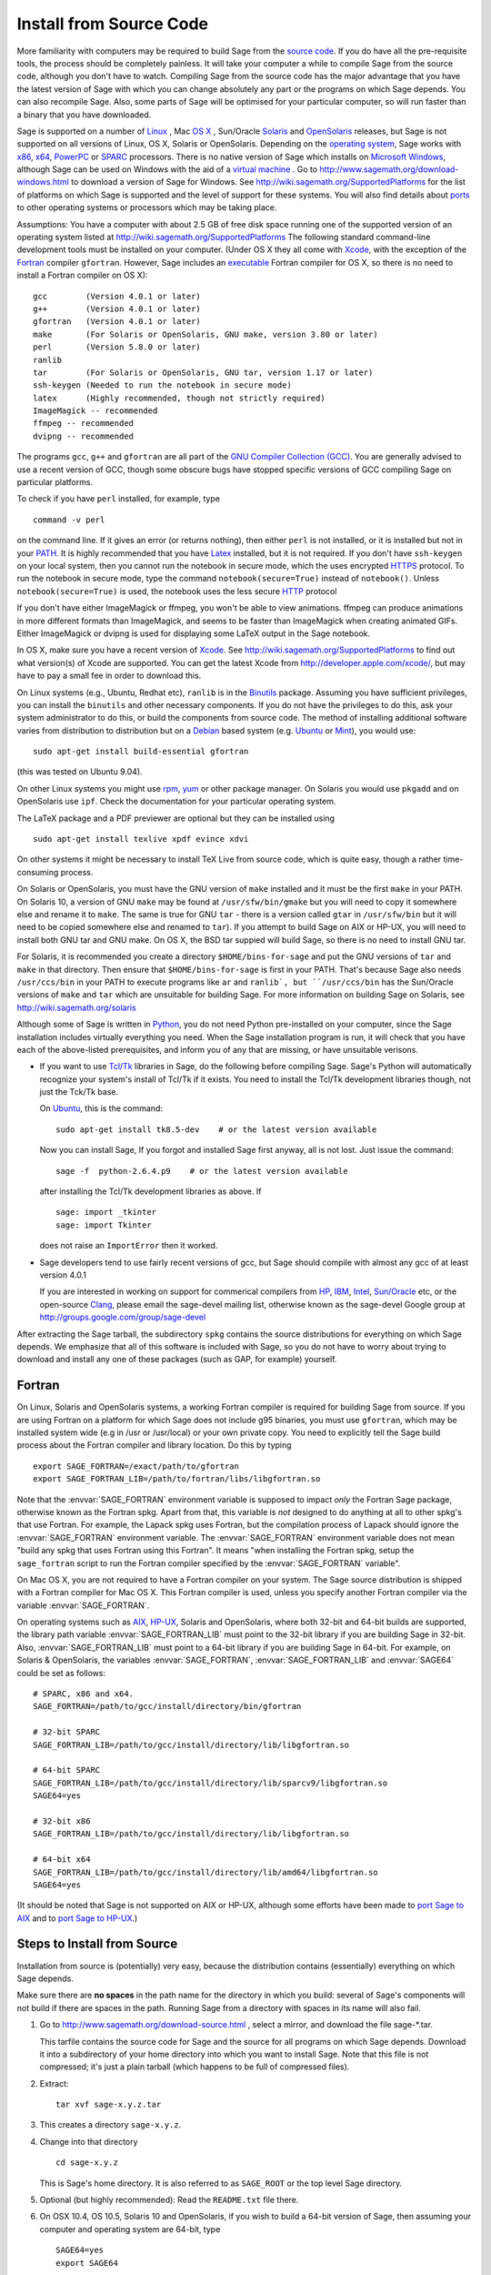 .. comment:
   ****************************
   If you alter this document, please change the last line ("This page
   was last updated in ...")
   ****************************

Install from Source Code
========================

More familiarity with computers may be required to build Sage from
the `source code <http://en.wikipedia.org/wiki/Source_code>`_. If you do have all the
pre-requisite tools, the process should
be completely painless. It will take your computer a while to
compile Sage from the source code, although you don't have to watch. Compiling
Sage from the source code has the major advantage that you have the latest
version of Sage with which you can change absolutely any part
or the programs on which Sage depends. You can also recompile Sage.
Also, some parts of Sage will be optimised for your particular computer,
so will run faster than a binary that you have downloaded.

Sage is supported on a number of
`Linux <http://en.wikipedia.org/wiki/Linux>`_
, Mac `OS X <http://www.apple.com/macosx/>`_ , Sun/Oracle `Solaris <http://www.oracle.com/solaris>`_ and
`OpenSolaris <http://en.wikipedia.org/wiki/OpenSolaris>`_
releases, but Sage is not supported on all versions of Linux, OS X,
Solaris or OpenSolaris. Depending on the `operating system <http://en.wikipedia.org/wiki/Operating_system>`_, Sage works
with `x86 <http://en.wikipedia.org/wiki/X86>`_, `x64 <http://en.wikipedia.org/wiki/X86-64>`_, `PowerPC <http://en.wikipedia.org/wiki/PowerPC>`_ or `SPARC <http://en.wikipedia.org/wiki/SPARC>`_ processors. There is no native version of Sage which
installs on `Microsoft Windows <http://en.wikipedia.org/wiki/Microsoft_Windows>`_, although Sage can be used on Windows
with the aid of a  `virtual machine <http://en.wikipedia.org/wiki/Virtual_machine>`_ .
Go to http://www.sagemath.org/download-windows.html
to download a version of Sage for Windows. See http://wiki.sagemath.org/SupportedPlatforms
for the list of platforms on which Sage is supported and the level of support
for these systems. You will also find details about `ports <http://en.wikipedia.org/wiki/Computer_port_%28software%29>`_
to other operating systems or processors which may be taking place.

Assumptions: You have a computer with about 2.5 GB of free
disk space running one of the supported version of an
operating system listed at
http://wiki.sagemath.org/SupportedPlatforms
The following standard
command-line development tools must be installed on your computer.
(Under OS X they all come with `Xcode <http://developer.apple.com/xcode/>`_, with the exception of the
`Fortran <http://en.wikipedia.org/wiki/Fortran>`_ compiler ``gfortran``.
However, Sage includes an `executable <http://en.wikipedia.org/wiki/Executable>`_
Fortran compiler for OS X, so there is no need to install
a Fortran compiler on OS X):

::

       gcc        (Version 4.0.1 or later)
       g++        (Version 4.0.1 or later)
       gfortran   (Version 4.0.1 or later)
       make       (For Solaris or OpenSolaris, GNU make, version 3.80 or later)
       perl       (Version 5.8.0 or later)
       ranlib
       tar        (For Solaris or OpenSolaris, GNU tar, version 1.17 or later)
       ssh-keygen (Needed to run the notebook in secure mode)
       latex      (Highly recommended, though not strictly required)
       ImageMagick -- recommended
       ffmpeg -- recommended
       dvipng -- recommended

The programs ``gcc``, ``g++`` and ``gfortran`` are all part of the `GNU Compiler Collection (GCC) <http://gcc.gnu.org/>`_.
You are generally advised to use a recent version of GCC, though
some obscure bugs have stopped specific versions of GCC
compiling Sage on particular platforms.

To check if you have ``perl`` installed, for example, type

::

       command -v perl


on the command line. If it gives an error (or returns nothing), then
either ``perl`` is not installed, or it is installed but not in your
`PATH <http://en.wikipedia.org/wiki/PATH_%28variable%29>`_.
It is highly recommended that you have `Latex <http://en.wikipedia.org/wiki/LaTeX>`_
installed, but it is not required. If you don't have ``ssh-keygen`` on your
local system, then you cannot run the notebook in secure mode, which the uses
encrypted `HTTPS <http://en.wikipedia.org/wiki/HTTP_Secure>`_ protocol. To run the notebook in secure mode, type the command
``notebook(secure=True)`` instead of ``notebook()``. Unless ``notebook(secure=True)``
is used, the notebook uses the less secure `HTTP <http://en.wikipedia.org/wiki/HTTP>`_ protocol

If you don't have either ImageMagick or ffmpeg, you won't be able to
view animations.  ffmpeg can produce animations in more different
formats than ImageMagick, and seems to be faster than ImageMagick when
creating animated GIFs.  Either ImageMagick or dvipng is used for
displaying some LaTeX output in the Sage notebook.

In OS X, make sure you have a recent version of `Xcode <http://developer.apple.com/xcode/>`_.
See http://wiki.sagemath.org/SupportedPlatforms to find out what
version(s) of Xcode are supported. You can get the latest Xcode
from http://developer.apple.com/xcode/, but may have to pay a small
fee in order to download this.

On Linux systems (e.g., Ubuntu, Redhat etc), ``ranlib`` is in the
`Binutils <http://www.gnu.org/software/binutils/>`_ package.
Assuming you have sufficient privileges,
you can install the ``binutils`` and other necessary components. If you
do not have the privileges to do this, ask your system
administrator to do this, or build the components from source
code. The method of installing additional software varies from
distribution to distribution
but on a `Debian <http://www.debian.org/>`_ based system (e.g. `Ubuntu <http://www.ubuntu.com/>`_ or `Mint <http://www.linuxmint.com/>`_), you would use:

::

     sudo apt-get install build-essential gfortran

(this was tested on Ubuntu 9.04).

On other Linux systems you might use `rpm <http://en.wikipedia.org/wiki/RPM_Package_Manager>`_,
`yum <http://en.wikipedia.org/wiki/Yellowdog_Updater,_Modified>`_ or other package manager. On
Solaris you would use ``pkgadd`` and on OpenSolaris use ``ipf``. Check
the documentation for your particular operating system.

The LaTeX package and a PDF previewer are optional but they can be
installed using

::

    sudo apt-get install texlive xpdf evince xdvi

On other systems it might be necessary to install TeX Live from source code,
which is quite easy, though a rather time-consuming process.

On Solaris or OpenSolaris, you must have the GNU version of ``make``
installed and it must be the first
``make`` in your PATH. On Solaris 10, a version of GNU ``make`` may be found
at ``/usr/sfw/bin/gmake`` but you will need to copy it somewhere else
and rename it to ``make``. The same is true for GNU ``tar`` - there is a version
called ``gtar`` in ``/usr/sfw/bin`` but it will need to be copied somewhere
else and renamed to ``tar``). If you attempt to build Sage on AIX or HP-UX,
you will need to install both GNU tar and GNU make. On OS X, the BSD tar
suppied will build Sage, so there is no need to install GNU tar.

For Solaris, it is recommended you create a directory ``$HOME/bins-for-sage`` and
put the GNU versions of ``tar`` and ``make`` in that directory. Then ensure that
``$HOME/bins-for-sage`` is first in your PATH. That's because Sage also needs
``/usr/ccs/bin`` in your PATH to execute programs like ``ar`` and ``ranlib`,
but ``/usr/ccs/bin`` has the Sun/Oracle versions of ``make`` and ``tar``
which are unsuitable for building Sage. For more information on
building Sage on Solaris, see http://wiki.sagemath.org/solaris

Although some of Sage is written in `Python <http://www.python.org/>`_, you do not need Python
pre-installed on your computer, since the Sage installation
includes virtually everything you need. When the Sage installation program is run,
it will check that you have each of the above-listed prerequisites,
and inform you of any that are missing, or have unsuitable verisons.

-  If you want to use `Tcl/Tk <http://www.tcl.tk/>`_ libraries in Sage,
   do the following before compiling Sage.
   Sage's Python will automatically recognize your system's
   install of Tcl/Tk if it exists. You need to install the
   Tcl/Tk development libraries though, not just the Tck/Tk base.

   On `Ubuntu <http://www.ubuntu.com/>`_, this is the command::

       sudo apt-get install tk8.5-dev    # or the latest version available

   Now you can install Sage, If you forgot
   and installed Sage first anyway, all is not lost.
   Just issue the command::

       sage -f  python-2.6.4.p9    # or the latest version available

   after installing the Tcl/Tk development libraries as above.
   If

   .. skip

   ::

       sage: import _tkinter
       sage: import Tkinter

   does not raise an ``ImportError`` then it worked.

-  Sage developers tend to use fairly recent versions of gcc, but
   Sage should compile with almost any gcc of at least version 4.0.1

   If you are interested in working on support for commerical compilers
   from `HP <http://docs.hp.com/en/5966-9844/ch01s03.html>`_,
   `IBM <http://www-01.ibm.com/software/awdtools/xlcpp/>`_,
   `Intel <http://software.intel.com/en-us/articles/intel-compilers/>`_,
   `Sun/Oracle <http://www.oracle.com/technetwork/server-storage/solarisstudio/overview/index.html>`_ etc,
   or the open-source `Clang <http://clang.llvm.org/>`_,
   please email the sage-devel mailing list, otherwise known as the
   sage-devel Google group at
   http://groups.google.com/group/sage-devel

After extracting the Sage tarball, the subdirectory ``spkg`` contains
the source distributions for everything on which Sage depends. We
emphasize that all of this software is included with Sage, so you
do not have to worry about trying to download and install any one
of these packages (such as GAP, for example) yourself.

Fortran
-------

On Linux, Solaris and OpenSolaris systems, a working Fortran compiler is required
for building Sage from source. If you are using Fortran on a platform
for which Sage does not include g95 binaries, you must use
``gfortran``, which may be installed system wide (e.g in /usr or
/usr/local) or your own private copy.  You need to explicitly
tell the Sage build process
about the Fortran compiler and library location. Do this by typing ::

    export SAGE_FORTRAN=/exact/path/to/gfortran
    export SAGE_FORTRAN_LIB=/path/to/fortran/libs/libgfortran.so

Note that the :envvar:`SAGE_FORTRAN` environment variable is supposed to
impact *only* the Fortran Sage package, otherwise known as the Fortran
spkg. Apart from that, this variable is *not* designed to do anything
at all to other spkg's that use Fortran. For example, the Lapack spkg
uses Fortran, but the compilation process of Lapack should ignore the
:envvar:`SAGE_FORTRAN` environment variable. The :envvar:`SAGE_FORTRAN`
environment variable does not mean "build any spkg that uses Fortran
using this Fortran". It means "when installing the Fortran spkg, setup
the ``sage_fortran`` script to run the Fortran compiler specified by
the :envvar:`SAGE_FORTRAN` variable".

On Mac OS X, you are not required to have a Fortran compiler on your
system. The Sage source distribution is shipped with a Fortran
compiler for Mac OS X. This Fortran compiler is used, unless you
specify another Fortran compiler via the variable :envvar:`SAGE_FORTRAN`.

On operating systems such as `AIX <http://en.wikipedia.org/wiki/IBM_AIX>`_,
`HP-UX <http://en.wikipedia.org/wiki/HP-UX>`_, Solaris and OpenSolaris, where both 32-bit and
64-bit builds are supported, the library path variable
:envvar:`SAGE_FORTRAN_LIB` must point to the 32-bit library if you are
building Sage in 32-bit. Also, :envvar:`SAGE_FORTRAN_LIB` must point to a
64-bit library if you are building Sage in 64-bit. For example, on
Solaris & OpenSolaris, the variables :envvar:`SAGE_FORTRAN`,
:envvar:`SAGE_FORTRAN_LIB` and :envvar:`SAGE64` could be set as follows::

    # SPARC, x86 and x64.
    SAGE_FORTRAN=/path/to/gcc/install/directory/bin/gfortran

    # 32-bit SPARC
    SAGE_FORTRAN_LIB=/path/to/gcc/install/directory/lib/libgfortran.so

    # 64-bit SPARC
    SAGE_FORTRAN_LIB=/path/to/gcc/install/directory/lib/sparcv9/libgfortran.so
    SAGE64=yes

    # 32-bit x86
    SAGE_FORTRAN_LIB=/path/to/gcc/install/directory/lib/libgfortran.so

    # 64-bit x64
    SAGE_FORTRAN_LIB=/path/to/gcc/install/directory/lib/amd64/libgfortran.so
    SAGE64=yes

(It should be noted that Sage is not supported on AIX or HP-UX, although some
efforts have been made to `port Sage to AIX <http://wiki.sagemath.org/AIX>`_ and
to `port Sage to HP-UX <http://wiki.sagemath.org/HP-UX>`_.)

Steps to Install from Source
----------------------------

Installation from source is (potentially) very easy, because the
distribution contains (essentially) everything on which Sage
depends.

Make sure there are **no spaces** in the path name for the directory
in which you build: several of Sage's components will not build if
there are spaces in the path.  Running Sage from a directory with
spaces in its name will also fail.

#. Go to http://www.sagemath.org/download-source.html , select a mirror,
   and download the file sage-\*.tar.

   This tarfile contains the source code for Sage and the source for
   all programs on which Sage depends. Download it into a subdirectory
   of your home directory into which you want to install Sage. Note
   that this file is not compressed; it's just a plain tarball (which
   happens to be full of compressed files).

#. Extract:

   ::

             tar xvf sage-x.y.z.tar

#. This creates a directory ``sage-x.y.z``.

#. Change into that directory

   ::

             cd sage-x.y.z

   This is Sage's home directory. It is also referred to as
   ``SAGE_ROOT`` or the top level Sage directory.

#. Optional (but highly recommended): Read the ``README.txt`` file
   there.

#. On OSX 10.4, OS 10.5, Solaris 10 and OpenSolaris, if you wish to
   build a 64-bit version of Sage, then assuming your computer and
   operating system are 64-bit, type

   ::

           SAGE64=yes
           export SAGE64

   It should be noted that at the time of writing (April 2011), 64-bit
   builds of Sage on both Solaris 10 and OpenSolaris are not very stable,
   so you are advised not to set ``SAGE64`` to ``yes``. This will then
   create stable 32-bit versions of Sage.
   See http://wiki.sagemath.org/SupportedPlatforms  and
   http://wiki.sagemath.org/solaris for the latest information, as
   work is ongoing to resolve the 64-bit Solaris & OpenSolaris problems.

#. Type

   ::

             make

   This compiles Sage and all dependencies. Note that you do not need
   to be logged in as root, since no files are changed outside of the
   ``sage-x.y.z`` directory (with one exception -- the ``.ipythonrc``
   directory is created in your ``HOME`` directory if it doesn't exist).
   In fact, **it is inadvisable to build Sage as root**, as the root account
   should only be used when absolutely necessary, as mis-typed commands
   can have serious consequences if you are logged in as root.  There has been a bug
   `reported <http://trac.sagemath.org/sage_trac/ticket/9551/>`_ in Sage
   which would have overwritten a system file had the user been logged in
   as root.

   Typing ``make`` does the usual steps for each of the packages, but puts
   all the results in the local build tree. Depending on the architecture of your system (e.g.,
   Celeron, Pentium Mobile, Pentium 4, SPARC, etc.), it can take over three hours
   to build Sage from source. On slower older hardware it can take over
   a day to build Sage. If the build is successful, you will not see
   the word ERROR in the last 3-4 lines of output.

   If the build of Sage fails, then type the following from the directory
   where you typed ``make``.

   ::

            grep "An error occurred" spkg/logs/*

   then paste the contents of the log file(s) with errors to the Sage
   support newsgroup http://groups.google.com/group/sage-support
   If the log files are very large (and many are), then don't paste
   the whole file, but make sure to include any error messages.

   The directory where you built Sage is NOT hardcoded. You should
   be able to safely move or rename that directory. (It's a bug if
   this is not the case)

#. To start Sage, change into the Sage home directory and type:

   ::

             ./sage

   You should see the Sage prompt, which will look something like this
   (starting the first time should take well under a minute, but can
   take several minutes if the file system is slow or busy. Since Sage
   opens a lot of files, it is preferable to install Sage on a fast file
   system if this is possible.):

   ::

       $ sage
       ----------------------------------------------------------------------
       | Sage Version 4.7, Release Date: 2011-05-23                         |
       | Type notebook() for the GUI, and license() for information.        |
       ----------------------------------------------------------------------
       sage:

   Just starting successfully tests that many of the components built
   correctly. If the above is not displayed (e.g., if you get a
   massive traceback), please report the problem, e.g., to
   http://groups.google.com/group/sage-support .
   It would also be helpful to
   include the type of operating system (Linux, OS X, Solaris or OpenSolaris),
   the version and date of that operating system and the version
   number of the copy of Sage you are using. (There are no
   formal requirements for bug reports - just send them; we appreciate
   everything.)

   After Sage starts, try a command:

   ::

       sage: 2 + 2
       4

   Try something more complicated, which uses the PARI C library:

   ::

       sage: factor(2005)
       5 * 401

   Try something simple that uses the Gap, Singular, Maxima and
   PARI/GP interfaces:

   ::

       sage: gap('2+2')
       4
       sage: gp('2+2')
       4
       sage: maxima('2+2')
       4
       sage: singular('2+2')
       4
       sage: pari('2+2')
       4

   (For those familiar with GAP: Sage automatically builds a GAP
   "workspace" during installation, so the response time from this GAP
   command is relatively fast. For those familiar with GP/PARI, the
   ``gp`` command creates an object in the GP interpreter, and the
   ``pari`` command creates an object directly in the PARI C-library.)

   Try running Gap, Singular or GP from Sage:

   .. skip

   ::

       sage: gap_console()
       GAP4, Version: 4.4.12 of 17-Dec-2008, i386-pc-solaris2.11-gcc
       gap> 2+2;
       4
       [ctrl-d]

   .. skip

   ::

       sage: gp_console()
       ...
       [ctrl-d]

   .. skip

   ::

       sage: singular_console()
                            SINGULAR                             /  Development
        A Computer Algebra System for Polynomial Computations   /   version 3-1-1
                                                              0<
            by: G.-M. Greuel, G. Pfister, H. Schoenemann        \   Feb 2010
       FB Mathematik der Universitaet, D-67653 Kaiserslautern    \
       [ctrl-d]
       > Auf Wiedersehen.
       sage:

#. Optional: Check the interfaces to any other software that
   you have available. Note that each interface calls its
   corresponding program by a particular name:
   `Mathematica <http://www.wolfram.com/mathematica/>`_ is invoked
   by calling ``math``, `Maple <http://www.maplesoft.com/>`_ by calling ``maple``, etc. The
   easiest way to change this name or perform other customizations is
   to create a redirection script in ``$SAGE_ROOT/local/bin``. Sage
   inserts this directory at the front of your PATH, so your script
   may need to use an absolute path to avoid calling itself; also,
   your script should use ``$*`` to pass along all of its arguments.
   For example, a ``maple`` script might look like:

   ::

       #!/bin/sh

       /etc/maple10.2/maple.tty $*

#. Optional: Different possibilities to make using Sage a little
   easier:


   -  Copy ``$SAGE_ROOT/sage`` to a location in your ``PATH``. If you do
      this, make sure you edit the line with the ``....``'s at the top of
      the ``sage`` script.

   -  For KDE users, create a bash script {sage} containing the lines

      ::

          #!/bin/bash
          konsole -T "sage" -e <SAGE_ROOT>/sage

      which you make executable (``chmod a+x sage``) and put it somewhere in
      your path. (Note that you have to change ``$SAGE_ROOT`` above!) You
      can also make a KDE desktop icon with this as the command (under
      the Application tab of the Properties of the icon, which you get my
      right clicking the mouse on the icon).

   -  For bash shell users, type ``echo $PATH`` and
      ``cp sage <your-path-dir>`` into one of these directories, or else
      add this ``bin`` directory to your ``PATH`` variable, e.g., if you use
      the bash shell, add the line

      ::

          PATH="<sage-home-dir>/bin":$PATH
          export PATH

      in your .bashrc file (if it exists; if not, make one). After doing
      this and logging out and in again, typing ``sage`` at a shell prompt
      should start Sage.

   - On Linux and OS X systems, you can make an alias to ``$SAGE_ROOT/sage``.
     For example, put something similar to the following line in your
     ``.bashrc`` file:

     ::

         alias 'sage'='/home/username/sage-3.1.2/sage'

     Having done so, quit your terminal emulator and restart it again.
     Now typing ``sage`` within your terminal emulator should start
     Sage.

#. Optional, but highly recommended: Test the install by typing ``./sage -testall``. This
   runs most examples in the source code and makes sure that they run
   exactly as claimed. To test all examples, use
   ``./sage -testall -optional -long``; this will run examples that take
   a long time, and those that depend on optional packages and
   software, e.g., Mathematica or Magma. Some (optional) examples will
   likely fail because they assume that a database is installed.
   Alternatively, from within ``$SAGE_ROOT``, you can type
   ``make test`` to run all the standard test code.  This can take
   from 25 minutes to several hours, depending on your hardware. On
   very old hardware building and testing Sage can take several days!

#. Optional: Install optional Sage packages and databases. Type
   ``sage -optional`` to see a list or visit
   http://www.sagemath.org/packages/optional/, and
   ``sage -i <package name>`` to automatically download and install a
   given package.

#. Optional: Run the ``install_scripts`` command from within Sage to create
   gp, singular, gap, etc., scripts in your ``PATH``. Type
   ``install_scripts?`` in Sage for details.


Have fun! Discover some amazing conjectures!

Environment variables
---------------------

Sage uses several environment variables to control its build process.
Most users won't need to use any of these: the build process just
works on many platforms.  Building Sage involves building about 100
packages, each of which has its own compilation instructions.

Here are some of the more commonly used variables affecting the build
process:

- :envvar:`MAKE` - one common setting for this variable when building
  Sage is ``export MAKE='make -jNUM'`` to tell the "make" program to
  run NUM jobs in parallel when building individual packages.  (Not
  all packages support this, but the ones for which this could be
  problematic should automatically disable it.)

- :envvar:`SAGE_CHECK` - if this is set to "yes", then during the
  build process, run the test suite for each package which has one.

- :envvar:`SAGE_PARALLEL_SPKG_BUILD` - set this to "yes" to build
  multiple packages in parallel.  This only has an effect if
  :envvar:`MAKE` is also set to run several jobs in parallel.

- :envvar:`SAGE64` - Set this to "yes" to build a 64-bit binary on platforms
  which default to 32-bit, even though they can build 64-bit binaries.
  It adds the compiler flag
  -m64 when compiling programs.  The SAGE64 variable is mainly of use
  is on OS X (pre 10.6), Solaris and OpenSolaris, though it will add
  the -m64 on any operating system. If you are running version 10.6 of
  OS X on a 64-bit machine, then Sage will automatically build a
  64-bit binary, so this variable does not need setting.

- :envvar:`CFLAG64` - default value "-m64".  If Sage detects that it
  should build a 64-bit binary, then it uses this flag when compiling
  C code.  Modify it if necessary for your system and C compiler.
  This should not be necessary on most systems -- this flag will
  typically be set automatically, based on the setting of
  :envvar:`SAGE64`, for example.

- :envvar:`SAGE_FORTRAN` - see above, the "Fortran" section.

- :envvar:`SAGE_FORTRAN_LIB` - see above, the "Fortran" section.

- :envvar:`SAGE_DEBUG` - about half a dozen Sage packages use this
  variable.  If it is unset (the default) or set to "yes", then
  debugging is turned on.  If it is set to anything else, then
  debugging is turned off.

- :envvar:`SAGE_SPKG_LIST_FILES` - Set this to "yes" to enable
  verbose extraction of tar files, i.e. Sage's spkg files. Since
  some spkgs contain a huge number of files such that the log files
  get very large and harder to search (and listing the contained
  files is usually less valuable), we decided to turn this off
  by default. This variable affects builds of Sage with ``make``
  (and ``sage -upgrade``) as well as the manual installation of
  individual spkgs with e.g. ``sage -i``.

- :envvar:`SAGE_SPKG_INSTALL_DOCS` - Set this to "yes" to install
  package-specific documentation to
  :file:`$SAGE_ROOT/local/share/doc/PACKAGE_NAME/` when an spkg is
  installed.  This option may not be supported by all spkgs.  Some
  spkgs might also assume that certain programs are available on the
  system (for example, ``latex`` or ``pdflatex``).

- :envvar:`SAGE_FAT_BINARY` - to prepare a binary distribution that
  will run on the widest range of target machines, set this variable
  to "yes" before building Sage::

      export SAGE_FAT_BINARY="yes"
      make
      ./sage -bdist x.y.z-fat

Variables to set if you're trying to build Sage with an unusual setup,
e.g., an unsupported machine or an unusual compiler:

- :envvar:`SAGE_PORT` - if you try to build Sage on a platform which
  is recognized as being unsupported (e.g. AIX, or
  HP-UX), or with a compiler which is unsupported (anything except
  gcc), you will see a message saying something like ::

        You are attempting to build Sage on IBM's AIX operating system,
        which is not a supported platform for Sage yet. Things may or
        may not work. If you would like to help port Sage to AIX,
        please join the sage-devel discussion list - see
        http://groups.google.com/group/sage-devel
        The Sage community would also appreciate any patches you submit.

        To get past this message, export the variable SAGE_PORT to
        something non-empty.

  If this is the situation, follow the directions: set
  :envvar:`SAGE_PORT` to something non-empty (and expect to run into
  problems).

 :envvar:`SAGE_USE_OLD_GCC` - the Sage build process requires
  gcc with a version number of at least 4.0.1.
  If the most recent version of gcc on your system is the older 3.4.x series and you
  want to try building anyway, then set :envvar:`SAGE_USE_OLD_GCC` to
  something non-empty. Expect the build to fail in this case.

Environment variables dealing with specific Sage packages:

- :envvar:`SAGE_ATLAS_ARCH` - if you are compiling ATLAS (in
  particular, if :envvar:`SAGE_ATLAS_LIB` is not set), you can use
  this environment variable to set a particular architecture and
  instruction set architecture. The syntax is
  ``SAGE_ATLAS_ARCH=arch[,isaext1][,isaext2]...[,isaextN]``. While
  ATLAS comes with precomputed timings for a variety of CPUs, it only
  uses them if it finds an exact match. Otherwise, ATLAS runs through
  a lengthy automated tuning process in order to optimize performance
  for your particular system. You drastically reduce the total Sage
  compile time if you manually select a suitable architecture. It is
  recommended to specify a suitable architecture on laptops or other
  systems with CPU throttling or if you want to distribute the
  binaries. Available architectures are

    ``POWER3``, ``POWER4``, ``POWER5``, ``PPCG4``, ``PPCG5``, ``P5``,
    ``P5MMX``, ``PPRO``, ``PII``, ``PIII``, ``PM``, ``CoreSolo``,
    ``CoreDuo``, ``Core2Solo``, ``Core2``, ``Corei7``, ``P4``,
    ``P4E``, ``Efficeon``, ``K7``, ``HAMMER``, ``AMD64K10h``,
    ``IA64Itan``, ``IA64Itan2``, ``USI``, ``USII``, ``USIII``,
    ``USIV``, ``UnknownUS``, ``MIPSR1xK``, ``MIPSICE9``

  and instruction set extensions are

    ``AltiVec``, ``SSE3``, ``SSE2``, ``SSE1``, ``3DNow``.

  In addition, you can also set

  - ``SAGE_ATLAS_ARCH=fast`` picks defaults for a modern (2-3 year old)
    CPU of your processor line, and

  - ``SAGE_ATLAS_ARCH=base`` picks defaults that should work for a ~10
    year old CPU.

  For example,

    ``SAGE_ATLAS_ARCH=Corei7,SSE3,SSE2,SSE1``

  would be appropriate for a Core i7 CPU.

- :envvar:`SAGE_ATLAS_LIB` - if you have an installation of ATLAS on
  your system and you want Sage to use it instead of building and
  installing its own version of ATLAS, set this variable to be the
  parent directory of your ATLAS installation: it should have a
  subdirectory :file:`lib` containing the files :file:`libatlas.so`,
  :file:`liblapack.so`, :file:`libcblas.so`, and
  :file:`libf77blas.so`, and it should have a subdirectory
  :file:`include/atlas/` containing header files.

- :envvar:`SAGE_MATPLOTLIB_GUI` - set this to anything non-empty except
  "no", and Sage will attempt to build the graphical backend when it
  builds the matplotlib package.

- :envvar:`INCLUDE_MPFR_PATCH` - This is used to add a patch to MPFR
  to bypass a bug in the memset function affecting sun4v machines with
  versions of Solaris earlier than Solaris 10 update 8
  (10/09). Earlier versions of Solaris 10 can be patched by applying
  Sun patch 142542-01.  Recognized values are:

  - ``INCLUDE_MPFR_PATCH=0`` - never include the patch - useful if you
    know all sun4v machines Sage will be used are running Solaris
    10 update 8 or later, or have been patched with Sun patch
    142542-01.

  - ``INCLUDE_MPFR_PATCH=1`` - always include the patch, so the binary
    will work on a sun4v machine, even if created on an older sun4u
    machine.

  If this variable is unset, include the patch on sun4v machines only.

- :envvar:`SAGE_BINARY_BUILD` - used by the pil package.  If set to
  "yes", then force Sage to use the versions of libjpeg, libtiff and
  libpng from :file:`$SAGE_ROOT/local/lib`.  Otherwise, allow the use
  of the system's versions of these libraries.

- :envvar:`SAGE_PIL_NOTK` - used by the pil package.  If set to "yes",
  then disable building TK.  If this is not set, then this should be
  dealt with automatically: Sage tries to build the pil package with
  TK support enabled, but if it runs into problems, it tries building
  again with TK disabled.  So only use this variable to force TK to be
  disabled.  (Building the pil package is pretty fast -- less than a
  minute on many systems -- so allowing it to build twice is not a
  serious issue.)

Some standard environment variables which you should probably **not**
set:

- :envvar:`CC` - while some programs allow you to use this to specify
  your C compiler, the Sage packages do **not** all recognize this.
  In fact, setting this variable for building Sage is likely to cause
  the build process to fail.

- :envvar:`CXX` - similarly, this will set the C++ complier for some
  Sage packages, and similarly, using it is likely quite risky.

- :envvar:`CFLAGS`, :envvar:`CXXFLAGS` - the flags for the C compiler
  and the C++ compiler, respectively.  The same comments apply to
  these: setting them may cause problems, because they are not
  universally respected among the Sage packages.

Sage uses the following environment variables when it runs:

- :envvar:`DOT_SAGE` - this is the directory, to which the user has
  read and write access, where Sage stores a number of files.  The
  default location is ``~/.sage/``, but you can change that by setting
  this variable.

- :envvar:`SAGE_STARTUP_FILE` - a file including commands to be
  executed every time Sage starts.  The default value is
  ``$DOT_SAGE/init.sage``.

- :envvar:`SAGE_SERVER` - if you want to install a Sage package using
  ``sage -i PKG_NAME``, Sage downloads the file from the web, using
  the address ``http://www.sagemath.org/`` by default, or the address
  given by :envvar:`SAGE_SERVER` if it is set.  If you wish to set up
  your own server, then note that Sage will search the directories
  ``SAGE_SERVER/packages/standard/``,
  ``SAGE_SERVER/packages/optional/``,
  ``SAGE_SERVER/packages/experimental/``, and
  ``SAGE_SERVER/packages/archive/`` for packages.  See the script
  :file:`$SAGE_ROOT/local/bin/sage-download_package` for the
  implementation.

- :envvar:`SAGE_PATH` - a colon-separated list of directories which
  Sage searches when trying to locate Python libraries.

- :envvar:`SAGE_BROWSER` - on most platforms, Sage will detect the
  command to run a web browser, but if this doesn't seem to work on
  your machine, set this variable to the appropriate command.

- :envvar:`SAGE_ORIG_LD_LIBRARY_PATH_SET` - set this to something
  non-empty to force Sage to set the :envvar:`LD_LIBRARY_PATH` before
  executing system commands.

- :envvar:`SAGE_ORIG_DYLD_LIBRARY_PATH_SET` - similar, but only used
  on Mac OS X to set the :envvar:`DYLD_LIBRARY_PATH`.

- :envvar:`SAGE_CBLAS` - used in the file
  :file:`SAGE_ROOT/devel/sage/sage/misc/cython.py`.  Set this to the
  base name of the BLAS library file on your system if you want to
  override the default setting.  That is, if the relevant file is
  called :file:`libcblas_new.so` or :file:`libcblas_new.dylib`, then
  set this to "cblas_new".

Sage overrides the user's settings of the following variables:

- :envvar:`MPLCONFIGDIR` - ordinarily, this variable lets the user set
  their matplotlib config directory.  Due to incompatibilies in the
  contents of this directory among different versions of matplotlib,
  Sage overrides the user's setting, defining it instead to be
  ``$DOT_SAGE/matplotlib-VER``,   with "VER" replaced by the
  current matplotlib version number.

Variables dealing with doctesting:

- :envvar:`SAGE_TESTDIR` - a temporary directory used during Sage's
  doctesting.  The default is to use the directory ``$DOT_SAGE/tmp``,
  but you can override that by setting this variable.

- :envvar:`SAGE_TIMEOUT` - used for Sage's doctesting: the number of
  seconds to allow a doctest before timing it out.  If this isn't set,
  the default is 360 seconds (6 minutes).

- :envvar:`SAGE_TIMEOUT_LONG` - used for Sage's doctesting: the number
  of seconds to allow a doctest before timing it out, if tests are run
  using ``sage -t --long``.  If this isn't set, the default is 1800
  seconds (30 minutes).

- :envvar:`SAGE_PICKLE_JAR` - if you want to update the the standard
  pickle jar, set this to something non-empty and run the doctest
  suite.  See the documentation for the functions :func:`picklejar`
  and :func:`unpickle_all` in
  :file:`SAGE_ROOT/devel/sage/sage/structure/sage_object.pyx`, online
  `here (picklejar)
  <http://sagemath.org/doc/reference/sage/structure/sage_object.html#sage.structure.sage_object.picklejar>`_
  and `here (unpickle_all)
  <http://sagemath.org/doc/reference/sage/structure/sage_object.html#sage.structure.sage_object.unpickle_all>`_.

..
  THIS INDENTED BLOCK IS A COMMENT.  FIX IT ONCE WE UNDERSTAND
  THESE VARIABLES.

  Variables dealing with valgrind and friends:

  - :envvar:`SAGE_TIMEOUT_VALGRIND` - used for Sage's doctesting: the
    number of seconds to allow a doctest before timing it out, if tests
    are run using ``??``.  If this isn't set, the default is 1024*1024
    seconds.

  - :envvar:`SAGE_VALGRIND` - ?

  - :envvar:`SAGE_MEMCHECK_FLAGS`, :envvar:`SAGE_MASSIF_FLAGS`,
    :envvar:`SAGE_CACHEGRIND_FLAGS`, :envvar:`SAGE_OMEGA_FLAGS` - flags
    used when using valgrind and one of the tools "memcheck", "massif",
    "cachegrind", or "omega"

Installation in a Multiuser Environment
---------------------------------------

This section addresses the question of how a system administrator
can install a single copy of Sage in a multi-user computer
network.

System-wide install
~~~~~~~~~~~~~~~~~~~

#. After you build Sage, you may optionally copy or move the entire
   build tree to ``/usr/local``.

#. There are some initial files that have to be created the first time
   Sage is run. Try starting up Sage once as root (or, to be
   more thorough, try ``make test`` as root to run all the standard test
   code). You can stop the tests by pressing ``ctrl-z`` followed by
   typing ``kill %1`` (assuming you had no other jobs in the
   background of that shell).

#. Make a copy of the ``sage`` script in ``/usr/local/bin``:

   ::

       cp /usr/local/sage-4.7/sage /usr/local/bin/

   Make sure that all files in ``/usr/local/sage-4.7`` are readable by
   all:

   ::

       chmod a+rX -R /usr/local/sage-4.7


Special Notes
-------------


-  (Found by Dorian Raymer) Sage will not build if you have only
   bison++. You should uninstall bison++ and install `bison <http://www.gnu.org/software/bison/>`_.

-  (Found by Peter Jipsen) If you get an error like

   ::

       ImportError: /home/jipsen/Desktop/sage-1.3.3.1/local/lib/libpari-gmp.so.2:
            cannot restore segment prot after reloc:
       Permission denied

   then your `SELinux <http://fedoraproject.org/wiki/SELinux>`_ configuration is preventing Sage from launching. To
   rectify this issue, you can either change the default security
   context for Sage (??) or disable SELinux altogether by setting the
   line ``SELINUX=disabled`` in your ``/etc/sysconfig/selinux`` file.

- To make SageTeX available to your users, see the instructions for
  :ref:`installation in a multiuser environment
  <sagetex_installation_multiuser>`.

  **This page was last updated in June 2011**
